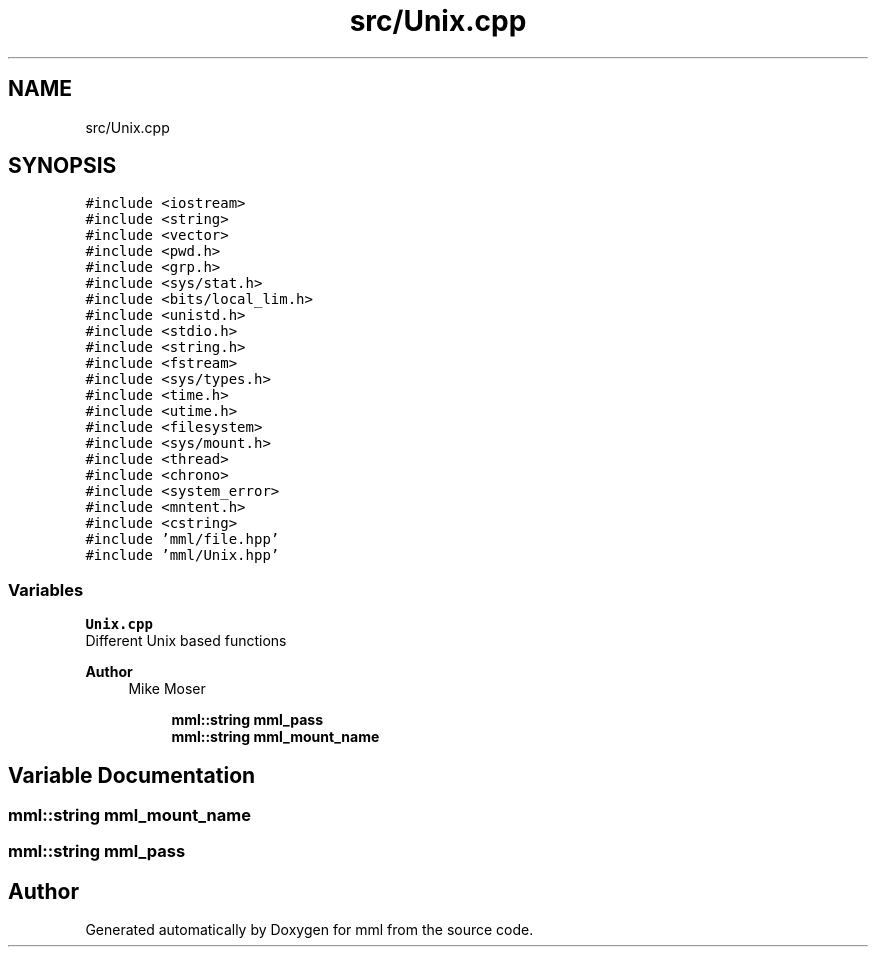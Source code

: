 .TH "src/Unix.cpp" 3 "Tue Aug 13 2024" "mml" \" -*- nroff -*-
.ad l
.nh
.SH NAME
src/Unix.cpp
.SH SYNOPSIS
.br
.PP
\fC#include <iostream>\fP
.br
\fC#include <string>\fP
.br
\fC#include <vector>\fP
.br
\fC#include <pwd\&.h>\fP
.br
\fC#include <grp\&.h>\fP
.br
\fC#include <sys/stat\&.h>\fP
.br
\fC#include <bits/local_lim\&.h>\fP
.br
\fC#include <unistd\&.h>\fP
.br
\fC#include <stdio\&.h>\fP
.br
\fC#include <string\&.h>\fP
.br
\fC#include <fstream>\fP
.br
\fC#include <sys/types\&.h>\fP
.br
\fC#include <time\&.h>\fP
.br
\fC#include <utime\&.h>\fP
.br
\fC#include <filesystem>\fP
.br
\fC#include <sys/mount\&.h>\fP
.br
\fC#include <thread>\fP
.br
\fC#include <chrono>\fP
.br
\fC#include <system_error>\fP
.br
\fC#include <mntent\&.h>\fP
.br
\fC#include <cstring>\fP
.br
\fC#include 'mml/file\&.hpp'\fP
.br
\fC#include 'mml/Unix\&.hpp'\fP
.br

.SS "Variables"

.PP
.RI "\fBUnix\&.cpp\fP"
.br
Different Unix based functions
.PP
\fBAuthor\fP
.RS 4
Mike Moser 
.RE
.PP

.PP
.in +1c
.in +1c
.ti -1c
.RI "\fBmml::string\fP \fBmml_pass\fP"
.br
.ti -1c
.RI "\fBmml::string\fP \fBmml_mount_name\fP"
.br
.in -1c
.in -1c
.SH "Variable Documentation"
.PP 
.SS "\fBmml::string\fP mml_mount_name"

.SS "\fBmml::string\fP mml_pass"

.SH "Author"
.PP 
Generated automatically by Doxygen for mml from the source code\&.
